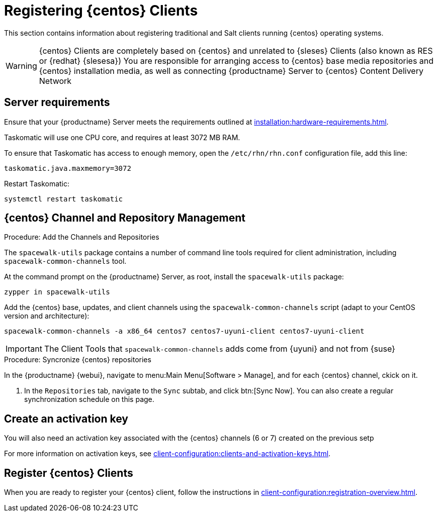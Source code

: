 [[clients-centos]]
= Registering {centos} Clients

This section contains information about registering traditional and Salt clients running {centos} operating systems.

[WARNING]
====
{centos} Clients are completely based on {centos} and unrelated to {sleses} Clients (also known as RES or {redhat} {slesesa})
You are responsible for arranging access to {centos} base media repositories and {centos} installation media, as well as connecting {productname} Server to {centos} Content Delivery Network
ifeval::[{suma-content} == true]
{suse} does not provide support for {centos} operating system.
Currently {productname} allows managing {centos} but support is not provided.
endif::[]
====

== Server requirements

Ensure that your {productname} Server meets the requirements outlined at xref:installation:hardware-requirements.adoc[].

Taskomatic will use one CPU core, and requires at least 3072{nbsp}MB RAM.

To ensure that Taskomatic has access to enough memory, open the [path]``/etc/rhn/rhn.conf`` configuration file, add this line:

----
taskomatic.java.maxmemory=3072
----

Restart Taskomatic:
----
systemctl restart taskomatic
----

== {centos} Channel and Repository Management

.Procedure: Add the Channels and Repositories

The [package]``spacewalk-utils`` package contains a number of command line tools required for client administration, including [command]``spacewalk-common-channels`` tool.

ifeval::[{suma-content} == true]
[WARNING]
====
Keep in mind {suse} only provides support for [command]``spacewalk-clone-by-date`` and [command]``spacewalk-manage-channel-lifecycle`` tools.
====
endif::[]

At the command prompt on the {productname} Server, as root, install the [package]``spacewalk-utils`` package:

----
zypper in spacewalk-utils
----

// Because of the way mgr-create-bootstrap-repo works and because we don't have CentOS products at SCC, SUSE Manager users MUST use the same procedure as at Uyuni
// They CANNOT use RES Client Tools.

Add the {centos} base, updates, and client channels using the [command]``spacewalk-common-channels`` script (adapt to your CentOS version and architecture):
----
spacewalk-common-channels -a x86_64 centos7 centos7-uyuni-client centos7-uyuni-client
----

[IMPORTANT]
====
The Client Tools that [command]``spacewalk-common-channels`` adds come from {uyuni} and not from {suse}
====

.Procedure: Syncronize {centos} repositories

In the {productname} {webui}, navigate to menu:Main Menu[Software > Manage], and for each {centos} channel, ckick on it.

. In the [guimenu]``Repositories`` tab, navigate to the [guimenu]``Sync`` subtab, and click btn:[Sync Now].
You can also create a regular synchronization schedule on this page.
endif::[]

== Create an activation key

You will also need an activation key associated with the {centos} channels (6 or 7) created on the previous setp

For more information on activation keys, see xref:client-configuration:clients-and-activation-keys.adoc[].

ifeval::[{uyuni-content} == true]
== Trust GPG keys at the clients

The GPG key for Uyuni CentOS Client Tools is not trusted by default by CentOS.

The systems will bootstrap without the GPG key being trusted, but will not be able to install new client tool packages or updated them.

This can be fixed by adding the key ``uyuni-gpg-pubkey-0d20833e.key`` to all the CentOS bootscrap scripts at variable ``ORG_GPG_KEY=``. If you already have other keys there, you can keep them.

For systems bootstrapped from WebUI, a salt state should be created to trust the key, then the state can be assigned to the organization, and finally it can be used using an Activation Key and the Configuration Channels to deploy the change to the clients.
endif::[]

== Register {centos} Clients

When you are ready to register your {centos} client, follow the instructions in xref:client-configuration:registration-overview.adoc[].
